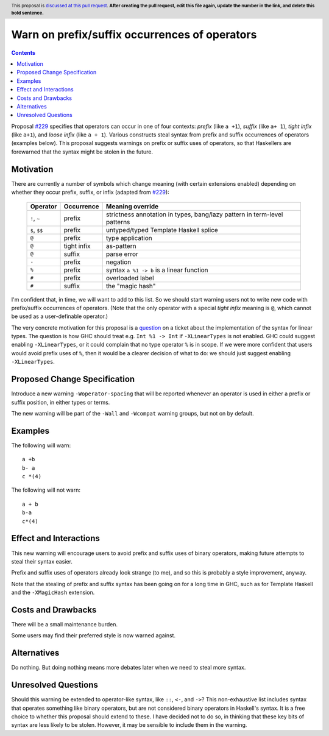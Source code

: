 Warn on prefix/suffix occurrences of operators
==============================================

.. author:: Richard Eisenberg
.. date-accepted:: Leave blank. This will be filled in when the proposal is accepted.
.. ticket-url:: Leave blank. This will eventually be filled with the
                ticket URL which will track the progress of the
                implementation of the feature.
.. implemented:: Leave blank. This will be filled in with the first GHC version which
                 implements the described feature.
.. highlight:: haskell
.. header:: This proposal is `discussed at this pull request <https://github.com/ghc-proposals/ghc-proposals/pull/0>`_.
            **After creating the pull request, edit this file again, update the
            number in the link, and delete this bold sentence.**
.. contents::

Proposal `#229`_ specifies that operators can occur in one of four contexts:
*prefix* (like ``a +1``), *suffix* (like ``a+ 1``), *tight infix* (like ``a+1``),
and *loose infix* (like ``a + 1``). Various constructs steal syntax from prefix
and suffix occurrences of operators (examples below). This proposal suggests
warnings on prefix or suffix uses of operators, so that Haskellers are forewarned
that the syntax might be stolen in the future.

.. _`#229`: https://github.com/ghc-proposals/ghc-proposals/blob/master/proposals/0229-whitespace-bang-patterns.rst


Motivation
----------
There are currently a number of symbols which change meaning (with certain
extensions enabled) depending on
whether they occur prefix, suffix, or infix (adapted from `#229`_):

  +-------------------+---------------------+--------------------------------------------+
  | Operator          | Occurrence          | Meaning override                           |
  +===================+=====================+============================================+
  | ``!``, ``~``      | prefix              | strictness annotation in types,            |
  |                   |                     | bang/lazy pattern in term-level patterns   |
  +-------------------+---------------------+--------------------------------------------+
  | ``$``, ``$$``     | prefix              | untyped/typed Template Haskell splice      |
  +-------------------+---------------------+--------------------------------------------+
  | ``@``             | prefix              | type application                           |
  +-------------------+---------------------+--------------------------------------------+
  | ``@``             | tight infix         | as-pattern                                 |
  +-------------------+---------------------+--------------------------------------------+
  | ``@``             | suffix              | parse error                                |
  +-------------------+---------------------+--------------------------------------------+
  | ``-``             | prefix              | negation                                   |
  +-------------------+---------------------+--------------------------------------------+
  | ``%``             | prefix              | syntax ``a %1 -> b`` is a linear function  |
  +-------------------+---------------------+--------------------------------------------+
  | ``#``             | prefix              | overloaded label                           |
  +-------------------+---------------------+--------------------------------------------+
  | ``#``             | suffix              | the "magic hash"                           |
  +-------------------+---------------------+--------------------------------------------+

I'm confident that, in time, we will want to add to this list. So we should
start warning users not to write new code with prefix/suffix occurrences of
operators. (Note that the only operator with a special *tight infix* meaning
is ``@``, which cannot be used as a user-definable operator.)

The very concrete motivation for this proposal is a `question <https://gitlab.haskell.org/ghc/ghc/-/merge_requests/4020#note_302858>`_ on a ticket about the implementation of
the syntax for linear types. The question is how GHC should treat e.g. ``Int %1 -> Int``
if ``-XLinearTypes`` is not enabled. GHC could suggest enabling ``-XLinearTypes``,
or it could complain that no type operator ``%`` is in scope. If we were more
confident that users would avoid prefix uses of ``%``, then it would be a clearer
decision of what to do: we should just suggest enabling ``-XLinearTypes``.

Proposed Change Specification
-----------------------------
Introduce a new warning ``-Woperator-spacing`` that will be reported whenever
an operator is used in either a prefix or suffix position, in either types
or terms.

The new warning will be part of the ``-Wall`` and ``-Wcompat`` warning
groups, but not on by default.

Examples
--------
The following will warn::

  a +b
  b- a
  c *(4)

The following will not warn::

  a + b
  b-a
  c*(4)

Effect and Interactions
-----------------------
This new warning will encourage users to avoid prefix and suffix uses
of binary operators, making future attempts to steal their syntax easier.

Prefix and suffix uses of operators already look strange (to me), and
so this is probably a style improvement, anyway.

Note that the stealing of prefix and suffix syntax has been going on
for a long time in GHC, such as for Template Haskell and the ``-XMagicHash``
extension.

Costs and Drawbacks
-------------------
There will be a small maintenance burden.

Some users may find their preferred style is now warned against.

Alternatives
------------
Do nothing. But doing nothing means more debates later when we need
to steal more syntax.

Unresolved Questions
--------------------
Should this warning be extended to operator-like syntax, like ``::``,
``<-``, and ``->``? This non-exhaustive list includes syntax that operates
something like binary operators, but are not considered binary operators
in Haskell's syntax. It is a free choice to whether this proposal should
extend to these. I have decided not to do so, in thinking that these key
bits of syntax are less likely to be stolen. However, it may be sensible
to include them in the warning.
